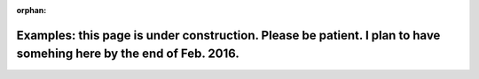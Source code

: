 :orphan:

Examples: this page is under construction. Please be patient. I plan to have somehing here by the end of Feb. 2016.
===================================================================================================================

